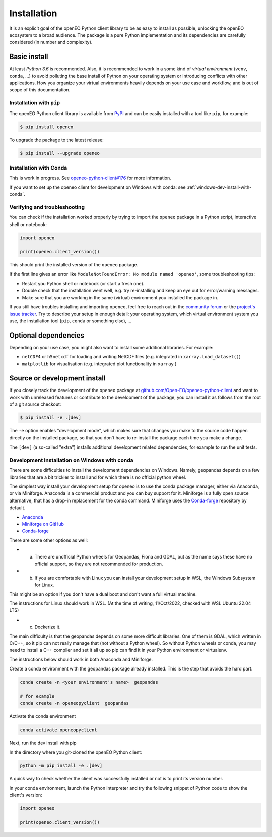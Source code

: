 *************
Installation
*************


It is an explicit goal of the openEO Python client library to be as easy to install as possible,
unlocking the openEO ecosystem to a broad audience.
The package is a pure Python implementation and its dependencies are carefully considered (in number and complexity).


Basic install
=============

At least *Python 3.6* is recommended.
Also, it is recommended to work in a some kind of *virtual environment* (``venv``, ``conda``, ...)
to avoid polluting the base install of Python on your operating system
or introducing conflicts with other applications.
How you organize your virtual environments heavily depends on your use case and workflow,
and is out of scope of this documentation.


Installation with ``pip``
-------------------------

The openEO Python client library is available from `PyPI <https://pypi.org/project/openeo/>`_
and can be easily installed with a tool like ``pip``, for example:

.. code-block:: console

    $ pip install openeo

To upgrade the package to the latest release:

.. code-block:: console

    $ pip install --upgrade openeo


Installation with Conda
------------------------

This is work in progress. See `openeo-python-client#176 <https://github.com/Open-EO/openeo-python-client/issues/176>`_ for more information.

If you want to set up the openeo client for development on Windows with conda: see :ref:`windows-dev-install-with-conda`.

Verifying and troubleshooting
-----------------------------

You can check if the installation worked properly
by trying to import the ``openeo`` package in a Python script, interactive shell or notebook:

.. code-block:: python

    import openeo

    print(openeo.client_version())

This should print the installed version of the ``openeo`` package.

If the first line gives an error like ``ModuleNotFoundError: No module named 'openeo'``,
some troubleshooting tips:

-   Restart you Python shell or notebook (or start a fresh one).
-   Double check that the installation went well,
    e.g. try re-installing and keep an eye out for error/warning messages.
-   Make sure that you are working in the same (virtual) environment you installed the package in.

If you still have troubles installing and importing ``openeo``,
feel free to reach out in the `community forum <https://forums.openeo.cloud/>`_
or the `project's issue tracker <https://github.com/Open-EO/openeo-python-client/issues>`_.
Try to describe your setup in enough detail: your operating system,
which virtual environment system you use,
the installation tool (``pip``, ``conda`` or something else), ...


Optional dependencies
======================

Depending on your use case, you might also want to install some additional libraries.
For example:

- ``netCDF4`` or ``h5netcdf`` for loading and writing NetCDF files (e.g. integrated in ``xarray.load_dataset()``)
- ``matplotlib`` for visualisation (e.g. integrated plot functionality in ``xarray`` )




Source or development install
==============================

If you closely track the development of the ``openeo`` package at
`github.com/Open-EO/openeo-python-client <https://github.com/Open-EO/openeo-python-client>`_
and want to work with unreleased features or contribute to the development of the package,
you can install it as follows from the root of a git source checkout:

.. code-block:: console

    $ pip install -e .[dev]

The ``-e`` option enables "development mode", which makes sure that changes you make to the source code
happen directly on the installed package, so that you don't have to re-install the package each time
you make a change.

The ``[dev]`` (a so-called "extra") installs additional development related dependencies,
for example to run the unit tests.


.. _windows-dev-install-with-conda:

Development Installation on Windows with conda
----------------------------------------------

There are some difficulties to install the development dependencies on Windows.
Namely, geopandas depends on a few libraries that are a bit trickier to install and for which there is no official python wheel.

The simplest way install your development setup for openeo is to use the conda package manager, either via Anaconda, or via Miniforge.
Anaconda is a commercial product and you can buy support for it. Miniforge is a fully open source alternative, that has a drop-in replacement for the conda command.
Miniforge uses the `Conda-forge <https://conda-forge.org/>`_ repository by default.

* `Anaconda <https://anaconda.org/>`_

* `Miniforge on GitHub <https://github.com/conda-forge/miniforge>`_

* `Conda-forge <https://conda-forge.org/>`_

There are some other options as well:

* a) There are unofficial Python wheels for Geopandas, Fiona and GDAL, but as the name says these have no official support, so they are not recommended for production.

* b) If you are comfortable with Linux you can install your development setup in WSL, the Windows Subsystem for Linux.
This might be an option if you don't have a dual boot and don't want a full virtual machine.

The instructions for Linux should work in WSL. (At the time of writing, 11/Oct/2022, checked with WSL Ubuntu 22.04 LTS)

* c) Dockerize it.


The main difficulty is that the geopandas depends on some more difficult libraries.
One of them is GDAL, which written in C/C++, so it pip can not really manage that (not without a Python wheel).
So without Python wheels or conda, you may need to install a C++ compiler and set it all up so pip can find it in your Python environment or virtualenv.

The instructions below should work in both Anaconda and Miniforge.

Create a conda environment with the geopandas package already installed.
This is the step that avoids the hard part.

.. code-block:: console

    conda create -n <your environment's name>  geopandas

    # for example
    conda create -n openeopyclient  geopandas

Activate the conda environment

.. code-block:: console

    conda activate openeopyclient

Next, run the dev install with pip

In the directory where you git-cloned the openEO Python client:

.. code-block:: console

    python -m pip install -e .[dev]

A quick way to check whether the client was successfully installed or not is to print its version number.

In your conda environment, launch the Python interpreter and try the following snippet of Python code to show the client's version:

.. code-block:: python

    import openeo

    print(openeo.client_version())


